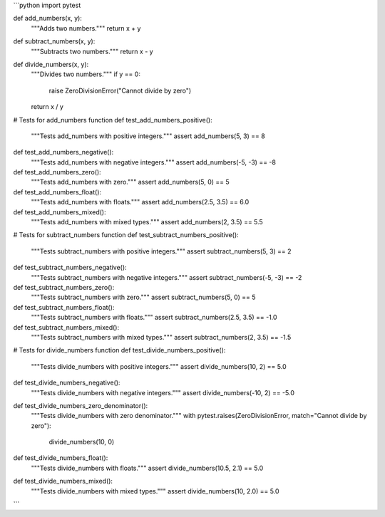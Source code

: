 ```python
import pytest

def add_numbers(x, y):
    """Adds two numbers."""
    return x + y

def subtract_numbers(x, y):
    """Subtracts two numbers."""
    return x - y

def divide_numbers(x, y):
    """Divides two numbers."""
    if y == 0:
        raise ZeroDivisionError("Cannot divide by zero")
    return x / y


# Tests for add_numbers function
def test_add_numbers_positive():
    """Tests add_numbers with positive integers."""
    assert add_numbers(5, 3) == 8

def test_add_numbers_negative():
    """Tests add_numbers with negative integers."""
    assert add_numbers(-5, -3) == -8
    
def test_add_numbers_zero():
    """Tests add_numbers with zero."""
    assert add_numbers(5, 0) == 5
    
def test_add_numbers_float():
    """Tests add_numbers with floats."""
    assert add_numbers(2.5, 3.5) == 6.0
    
def test_add_numbers_mixed():
    """Tests add_numbers with mixed types."""
    assert add_numbers(2, 3.5) == 5.5


# Tests for subtract_numbers function
def test_subtract_numbers_positive():
    """Tests subtract_numbers with positive integers."""
    assert subtract_numbers(5, 3) == 2

def test_subtract_numbers_negative():
    """Tests subtract_numbers with negative integers."""
    assert subtract_numbers(-5, -3) == -2
    
def test_subtract_numbers_zero():
    """Tests subtract_numbers with zero."""
    assert subtract_numbers(5, 0) == 5
    
def test_subtract_numbers_float():
    """Tests subtract_numbers with floats."""
    assert subtract_numbers(2.5, 3.5) == -1.0
    
def test_subtract_numbers_mixed():
    """Tests subtract_numbers with mixed types."""
    assert subtract_numbers(2, 3.5) == -1.5


# Tests for divide_numbers function
def test_divide_numbers_positive():
    """Tests divide_numbers with positive integers."""
    assert divide_numbers(10, 2) == 5.0

def test_divide_numbers_negative():
    """Tests divide_numbers with negative integers."""
    assert divide_numbers(-10, 2) == -5.0

def test_divide_numbers_zero_denominator():
    """Tests divide_numbers with zero denominator."""
    with pytest.raises(ZeroDivisionError, match="Cannot divide by zero"):
        divide_numbers(10, 0)

def test_divide_numbers_float():
    """Tests divide_numbers with floats."""
    assert divide_numbers(10.5, 2.1) == 5.0

def test_divide_numbers_mixed():
    """Tests divide_numbers with mixed types."""
    assert divide_numbers(10, 2.0) == 5.0

```